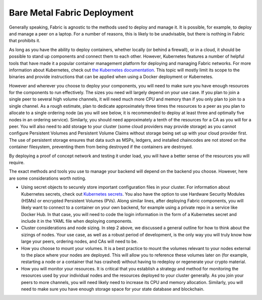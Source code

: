 Bare Metal Fabric Deployment
----------------------------

Generally speaking, Fabric is agnostic to the methods used to deploy and manage it. It is possible, for example, to deploy and manage a peer on a laptop. For a number of reasons, this is likely to be unadvisable, but there is nothing in Fabric that prohibits it.

As long as you have the ability to deploy containers, whether locally (or behind a firewall), or in a cloud, it should be possible to stand up components and connect them to each other. However, Kubernetes features a number of helpful tools that have made it a popular container management platform for deploying and managing Fabric networks. For more information about Kubernetes, check out `the Kubernetes documentation <https://kubernetes.io/docs>`_. This topic will mostly limit its scope to the binaries and provide instructions that can be applied when using a Docker deployment or Kubernetes.

However and wherever you choose to deploy your components, you will need to make sure you have enough resources for the components to run effectively. The sizes you need will largely depend on your use case. If you plan to join a single peer to several high volume channels, it will need much more CPU and memory than if you only plan to join to a single channel. As a rough estimate, plan to dedicate approximately three times the resources to a peer as you plan to allocate to a single ordering node (as you will see below, it is recommended to deploy at least three and optimally five nodes in an ordering service). Similarly, you should need approximately a tenth of the resources for a CA as you will for a peer. You will also need to add storage to your cluster (some cloud providers may provide storage) as you cannot configure Persistent Volumes and Persistent Volume Claims without storage being set up with your cloud provider first. The use of persistent storage ensures that data such as MSPs, ledgers, and installed chaincodes are not stored on the container filesystem, preventing them from being destroyed if the containers are destroyed.

By deploying a proof of concept network and testing it under load, you will have a better sense of the resources you will require.



The exact methods and tools you use to manage your backend will depend on the backend you choose. However, here are some considerations worth noting.

* Using secret objects to securely store important configuration files in your cluster. For information about Kubernetes secrets, check out `Kubernetes secrets <https://kubernetes.io/docs/concepts/configuration/secret/>`_. You also have the option to use Hardware Security Modules (HSMs) or encrypted Persistent Volumes (PVs). Along similar lines, after deploying Fabric components, you will likely want to connect to a container on your own backend, for example using a private repo in a service like Docker Hub. In that case, you will need to code the login information in the form of a Kubernetes secret and include it in the YAML file when deploying components.
* Cluster considerations and node sizing. In step 2 above, we discussed a general outline for how to think about the sizings of nodes. Your use case, as well as a robust period of development, is the only way you will truly know how large your peers, ordering nodes, and CAs will need to be.
* How you choose to mount your volumes. It is a best practice to mount the volumes relevant to your nodes external to the place where your nodes are deployed. This will allow you to reference these volumes later on (for example, restarting a node or a container that has crashed) without having to redeploy or regenerate your crypto material.
* How you will monitor your resources. It is critical that you establish a strategy and method for monitoring the resources used by your individual nodes and the resources deployed to your cluster generally. As you join your peers to more channels, you will need likely need to increase its CPU and memory allocation. Similarly, you will need to make sure you have enough storage space for your state database and blockchain.

